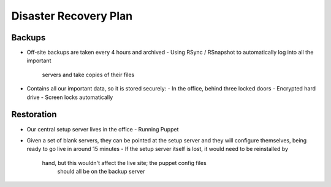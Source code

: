 Disaster Recovery Plan
======================

Backups
~~~~~~~
- Off-site backups are taken every 4 hours and archived
  - Using RSync / RSnapshot to automatically log into all the important
    servers and take copies of their files
- Contains all our important data, so it is stored securely:
  - In the office, behind three locked doors
  - Encrypted hard drive
  - Screen locks automatically

Restoration
~~~~~~~~~~~
- Our central setup server lives in the office
  - Running Puppet
- Given a set of blank servers, they can be pointed at the setup server and
  they will configure themselves, being ready to go live in around 15 minutes
  - If the setup server itself is lost, it would need to be reinstalled by
    hand, but this wouldn't affect the live site; the puppet config files
	should all be on the backup server

